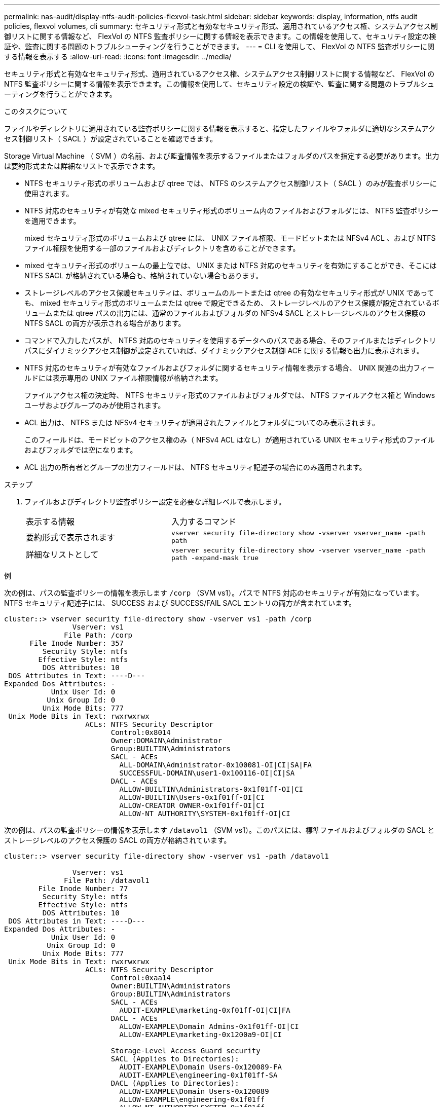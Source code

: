 ---
permalink: nas-audit/display-ntfs-audit-policies-flexvol-task.html 
sidebar: sidebar 
keywords: display, information, ntfs audit policies, flexvol volumes, cli 
summary: セキュリティ形式と有効なセキュリティ形式、適用されているアクセス権、システムアクセス制御リストに関する情報など、 FlexVol の NTFS 監査ポリシーに関する情報を表示できます。この情報を使用して、セキュリティ設定の検証や、監査に関する問題のトラブルシューティングを行うことができます。 
---
= CLI を使用して、 FlexVol の NTFS 監査ポリシーに関する情報を表示する
:allow-uri-read: 
:icons: font
:imagesdir: ../media/


[role="lead"]
セキュリティ形式と有効なセキュリティ形式、適用されているアクセス権、システムアクセス制御リストに関する情報など、 FlexVol の NTFS 監査ポリシーに関する情報を表示できます。この情報を使用して、セキュリティ設定の検証や、監査に関する問題のトラブルシューティングを行うことができます。

.このタスクについて
ファイルやディレクトリに適用されている監査ポリシーに関する情報を表示すると、指定したファイルやフォルダに適切なシステムアクセス制御リスト（ SACL ）が設定されていることを確認できます。

Storage Virtual Machine （ SVM ）の名前、および監査情報を表示するファイルまたはフォルダのパスを指定する必要があります。出力は要約形式または詳細なリストで表示できます。

* NTFS セキュリティ形式のボリュームおよび qtree では、 NTFS のシステムアクセス制御リスト（ SACL ）のみが監査ポリシーに使用されます。
* NTFS 対応のセキュリティが有効な mixed セキュリティ形式のボリューム内のファイルおよびフォルダには、 NTFS 監査ポリシーを適用できます。
+
mixed セキュリティ形式のボリュームおよび qtree には、 UNIX ファイル権限、モードビットまたは NFSv4 ACL 、および NTFS ファイル権限を使用する一部のファイルおよびディレクトリを含めることができます。

* mixed セキュリティ形式のボリュームの最上位では、 UNIX または NTFS 対応のセキュリティを有効にすることができ、そこには NTFS SACL が格納されている場合も、格納されていない場合もあります。
* ストレージレベルのアクセス保護セキュリティは、ボリュームのルートまたは qtree の有効なセキュリティ形式が UNIX であっても、 mixed セキュリティ形式のボリュームまたは qtree で設定できるため、 ストレージレベルのアクセス保護が設定されているボリュームまたは qtree パスの出力には、通常のファイルおよびフォルダの NFSv4 SACL とストレージレベルのアクセス保護の NTFS SACL の両方が表示される場合があります。
* コマンドで入力したパスが、 NTFS 対応のセキュリティを使用するデータへのパスである場合、そのファイルまたはディレクトリパスにダイナミックアクセス制御が設定されていれば、ダイナミックアクセス制御 ACE に関する情報も出力に表示されます。
* NTFS 対応のセキュリティが有効なファイルおよびフォルダに関するセキュリティ情報を表示する場合、 UNIX 関連の出力フィールドには表示専用の UNIX ファイル権限情報が格納されます。
+
ファイルアクセス権の決定時、 NTFS セキュリティ形式のファイルおよびフォルダでは、 NTFS ファイルアクセス権と Windows ユーザおよびグループのみが使用されます。

* ACL 出力は、 NTFS または NFSv4 セキュリティが適用されたファイルとフォルダについてのみ表示されます。
+
このフィールドは、モードビットのアクセス権のみ（ NFSv4 ACL はなし）が適用されている UNIX セキュリティ形式のファイルおよびフォルダでは空になります。

* ACL 出力の所有者とグループの出力フィールドは、 NTFS セキュリティ記述子の場合にのみ適用されます。


.ステップ
. ファイルおよびディレクトリ監査ポリシー設定を必要な詳細レベルで表示します。
+
[cols="35,65"]
|===


| 表示する情報 | 入力するコマンド 


 a| 
要約形式で表示されます
 a| 
`vserver security file-directory show -vserver vserver_name -path path`



 a| 
詳細なリストとして
 a| 
`vserver security file-directory show -vserver vserver_name -path path -expand-mask true`

|===


.例
次の例は、パスの監査ポリシーの情報を表示します `/corp` （SVM vs1）。パスで NTFS 対応のセキュリティが有効になっています。NTFS セキュリティ記述子には、 SUCCESS および SUCCESS/FAIL SACL エントリの両方が含まれています。

[listing]
----
cluster::> vserver security file-directory show -vserver vs1 -path /corp
                Vserver: vs1
              File Path: /corp
      File Inode Number: 357
         Security Style: ntfs
        Effective Style: ntfs
         DOS Attributes: 10
 DOS Attributes in Text: ----D---
Expanded Dos Attributes: -
           Unix User Id: 0
          Unix Group Id: 0
         Unix Mode Bits: 777
 Unix Mode Bits in Text: rwxrwxrwx
                   ACLs: NTFS Security Descriptor
                         Control:0x8014
                         Owner:DOMAIN\Administrator
                         Group:BUILTIN\Administrators
                         SACL - ACEs
                           ALL-DOMAIN\Administrator-0x100081-OI|CI|SA|FA
                           SUCCESSFUL-DOMAIN\user1-0x100116-OI|CI|SA
                         DACL - ACEs
                           ALLOW-BUILTIN\Administrators-0x1f01ff-OI|CI
                           ALLOW-BUILTIN\Users-0x1f01ff-OI|CI
                           ALLOW-CREATOR OWNER-0x1f01ff-OI|CI
                           ALLOW-NT AUTHORITY\SYSTEM-0x1f01ff-OI|CI
----
次の例は、パスの監査ポリシーの情報を表示します `/datavol1` （SVM vs1）。このパスには、標準ファイルおよびフォルダの SACL とストレージレベルのアクセス保護の SACL の両方が格納されています。

[listing]
----
cluster::> vserver security file-directory show -vserver vs1 -path /datavol1

                Vserver: vs1
              File Path: /datavol1
        File Inode Number: 77
         Security Style: ntfs
        Effective Style: ntfs
         DOS Attributes: 10
 DOS Attributes in Text: ----D---
Expanded Dos Attributes: -
           Unix User Id: 0
          Unix Group Id: 0
         Unix Mode Bits: 777
 Unix Mode Bits in Text: rwxrwxrwx
                   ACLs: NTFS Security Descriptor
                         Control:0xaa14
                         Owner:BUILTIN\Administrators
                         Group:BUILTIN\Administrators
                         SACL - ACEs
                           AUDIT-EXAMPLE\marketing-0xf01ff-OI|CI|FA
                         DACL - ACEs
                           ALLOW-EXAMPLE\Domain Admins-0x1f01ff-OI|CI
                           ALLOW-EXAMPLE\marketing-0x1200a9-OI|CI

                         Storage-Level Access Guard security
                         SACL (Applies to Directories):
                           AUDIT-EXAMPLE\Domain Users-0x120089-FA
                           AUDIT-EXAMPLE\engineering-0x1f01ff-SA
                         DACL (Applies to Directories):
                           ALLOW-EXAMPLE\Domain Users-0x120089
                           ALLOW-EXAMPLE\engineering-0x1f01ff
                           ALLOW-NT AUTHORITY\SYSTEM-0x1f01ff
                         SACL (Applies to Files):
                           AUDIT-EXAMPLE\Domain Users-0x120089-FA
                           AUDIT-EXAMPLE\engineering-0x1f01ff-SA
                         DACL (Applies to Files):
                           ALLOW-EXAMPLE\Domain Users-0x120089
                           ALLOW-EXAMPLE\engineering-0x1f01ff
                           ALLOW-NT AUTHORITY\SYSTEM-0x1f01ff
----